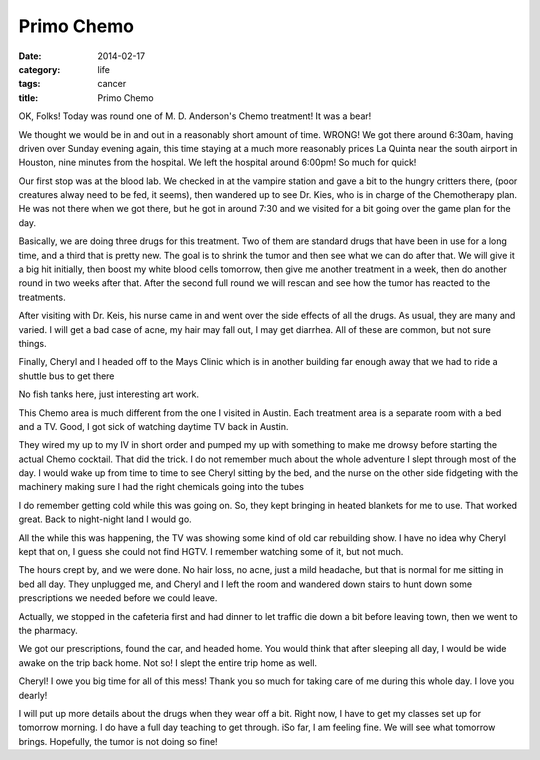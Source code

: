 Primo Chemo
###########

:date: 2014-02-17
:category: life
:tags: cancer
:title: Primo Chemo


OK, Folks! Today was round one of M. D. Anderson's Chemo treatment! It was a
bear!

We thought we would be in and out in a reasonably short amount of time. WRONG!
We got there around 6:30am, having driven over Sunday evening again, this time
staying at a much more reasonably prices La Quinta near the south airport in
Houston, nine minutes from the hospital. We left the hospital around 6:00pm! So
much for quick!

Our first stop was at the blood lab. We checked in at the vampire station and
gave a bit to the hungry critters there, (poor creatures alway need to be fed,
it seems), then wandered up to see Dr. Kies, who is in charge of the
Chemotherapy plan. He was not there when we got there, but he got in around
7:30 and we visited for a bit going over the game plan for the day.

Basically, we are doing three drugs for this treatment. Two of them are
standard drugs that have been in use for a long time, and a third that is
pretty new. The goal is to shrink the tumor and then see what we can do after
that. We will give it a big hit initially, then boost my white blood cells
tomorrow, then give me another treatment in a week, then do another round in
two weeks after that. After the second full round we will rescan and see how
the tumor has reacted to the treatments.

After visiting with Dr. Keis, his nurse came in and went over the side effects
of all the drugs. As usual, they are many and varied. I will get a bad case of
acne, my hair may fall out, I may get diarrhea. All of these are common, but
not sure things. 

Finally, Cheryl and I headed off to the Mays Clinic which is in another
building far enough away that we had to ride a shuttle bus to get there

..  image:: images/TreeSculpture.png
    :align: center
    :alt: Tree Sculpture
    :width: 600

No fish tanks here, just interesting art work.

This Chemo area is much different from the one I visited in Austin. Each
treatment area is a separate room with a bed and a TV. Good, I got sick of
watching daytime TV back in Austin.

They wired my up to my IV in short order and pumped my up with something to
make me drowsy before starting the actual Chemo cocktail. That did the trick. I
do not remember much about the whole adventure I slept through most of the day.
I would wake up from time to time to see Cheryl sitting by the bed, and the
nurse on the other side fidgeting with the machinery making sure I had the
right chemicals going into the tubes

I do remember getting cold while this was going on. So, they kept bringing in
heated blankets for me to use. That worked great. Back to night-night land I
would go.

All the while this was happening, the TV was showing some kind of old car
rebuilding show. I have no idea why Cheryl kept that on, I guess she could not
find HGTV. I remember watching some of it, but not much.

The hours crept by, and we were done. No hair loss, no acne, just a mild
headache, but that is normal for me sitting in bed all day. They unplugged me,
and Cheryl and I left the room and wandered down stairs to hunt down some
prescriptions we needed before we could leave.

Actually, we stopped in the cafeteria first and had dinner to let traffic die
down a bit before leaving town, then we went to the pharmacy.

We got our prescriptions, found the car, and headed home. You would think that
after sleeping all day, I would be wide awake on the trip back home. Not so! I
slept the entire trip home as well.

Cheryl! I owe you big time for all of this mess! Thank you so much for taking
care of me during this whole day. I love you dearly!

I will put up more details about the drugs when they wear off a bit. Right now,
I have to get my classes set up for tomorrow morning. I do have a full day
teaching to get through. iSo far, I am feeling fine. We will see what tomorrow
brings. Hopefully, the tumor is not doing so fine!
